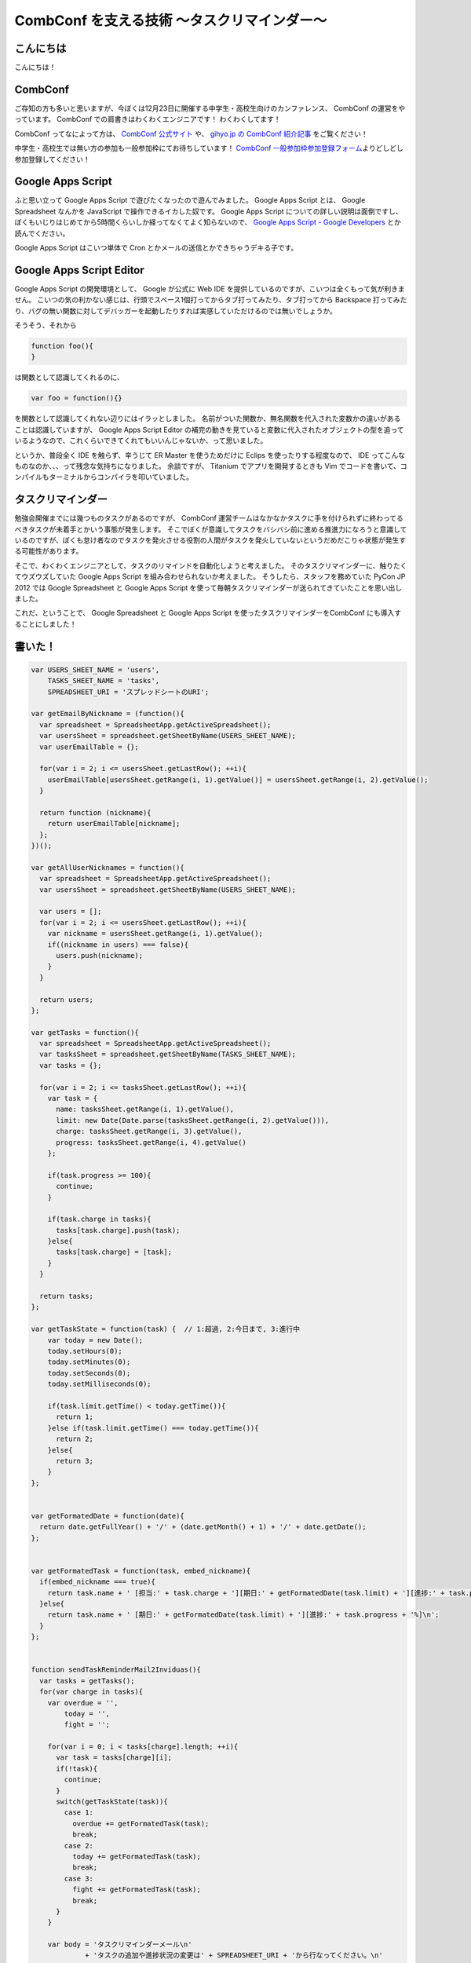 CombConf を支える技術 〜タスクリマインダー〜
============================================

こんにちは
----------

こんにちは！

CombConf
--------

ご存知の方も多いと思いますが、今ぼくは12月23日に開催する中学生・高校生向けのカンファレンス、 CombConf の運営をやっています。
CombConf での肩書きはわくわくエンジニアです！
わくわくしてます！

CombConf ってなによって方は、 `CombConf 公式サイト <http://combconf.com/>`__ や、 `gihyo.jp の CombConf 紹介記事 <http://gihyo.jp/news/info/2012/11/2701>`__ をご覧ください！

中学生・高校生では無い方の参加も一般参加枠にてお待ちしています！
`CombConf 一般参加枠参加登録フォーム <http://connpass.com/event/1205/>`__\ よりどしどし参加登録してください！

Google Apps Script
------------------

ふと思い立って Google Apps Script で遊びたくなったので遊んでみました。
Google Apps Script とは、 Google Spreadsheet なんかを JavaScript で操作できるイカした奴です。
Google Apps Script についての詳しい説明は面倒ですし、ぼくもいじりはじめてから5時間くらいしか経ってなくてよく知らないので、 `Google Apps Script - Google Developers <https://developers.google.com/apps-script/>`__ とか読んでください。

Google Apps Script はこいつ単体で Cron とかメールの送信とかできちゃうデキる子です。

Google Apps Script Editor
--------------------------

Google Apps Script の開発環境として、 Google が公式に Web IDE を提供しているのですが、こいつは全くもって気が利きません。
こいつの気の利かない感じは、行頭でスペース1個打ってからタブ打ってみたり、タブ打ってから Backspace 打ってみたり、バグの無い関数に対してデバッガーを起動したりすれば実感していただけるのでは無いでしょうか。

そうそう、それから

.. code-block:: js

    function foo(){
    }

は関数として認識してくれるのに、

.. code-block:: js

    var foo = function(){}

を関数として認識してくれない辺りにはイラッとしました。
名前がついた関数か、無名関数を代入された変数かの違いがあることは認識していますが、 Google Apps Script Editor の補完の動きを見ていると変数に代入されたオブジェクトの型を追っているようなので、これくらいできてくれてもいいんじゃないか、って思いました。

というか、普段全く IDE を触らず、辛うじて ER Master を使うためだけに Eclips を使ったりする程度なので、 IDE ってこんなものなのか、、、って残念な気持ちになりました。
余談ですが、 Titanium でアプリを開発するときも Vim でコードを書いて、コンパイルもターミナルからコンパイラを叩いていました。

タスクリマインダー
------------------

勉強会開催までには幾つものタスクがあるのですが、 CombConf 運営チームはなかなかタスクに手を付けられずに終わってるべきタスクが未着手とかいう事態が発生します。
そこでぼくが意識してタスクをバシバシ前に進める推進力になろうと意識しているのですが、ぼくも怠け者なのでタスクを発火させる役割の人間がタスクを発火していないというだめだこりゃ状態が発生する可能性があります。

そこで、わくわくエンジニアとして、タスクのリマインドを自動化しようと考えました。
そのタスクリマインダーに、触りたくてウズウズしていた Google Apps Script を組み合わせられないか考えました。
そうしたら、スタッフを務めていた PyCon JP 2012 では Google Spreadsheet と Google Apps Script を使って毎朝タスクリマインダーが送られてきていたことを思い出しました。

これだ、ということで、 Google Spreadsheet と Google Apps Script を使ったタスクリマインダーをCombConf にも導入することにしました！

書いた！
--------

.. code-block:: js

   var USERS_SHEET_NAME = 'users',
       TASKS_SHEET_NAME = 'tasks',
       SPREADSHEET_URI = 'スプレッドシートのURI';

   var getEmailByNickname = (function(){
     var spreadsheet = SpreadsheetApp.getActiveSpreadsheet();
     var usersSheet = spreadsheet.getSheetByName(USERS_SHEET_NAME);
     var userEmailTable = {};

     for(var i = 2; i <= usersSheet.getLastRow(); ++i){
       userEmailTable[usersSheet.getRange(i, 1).getValue()] = usersSheet.getRange(i, 2).getValue();
     }

     return function (nickname){
       return userEmailTable[nickname];
     };
   })();

   var getAllUserNicknames = function(){
     var spreadsheet = SpreadsheetApp.getActiveSpreadsheet();
     var usersSheet = spreadsheet.getSheetByName(USERS_SHEET_NAME);

     var users = [];
     for(var i = 2; i <= usersSheet.getLastRow(); ++i){
       var nickname = usersSheet.getRange(i, 1).getValue();
       if((nickname in users) === false){
         users.push(nickname);
       }
     }

     return users;
   };

   var getTasks = function(){
     var spreadsheet = SpreadsheetApp.getActiveSpreadsheet();
     var tasksSheet = spreadsheet.getSheetByName(TASKS_SHEET_NAME);
     var tasks = {};

     for(var i = 2; i <= tasksSheet.getLastRow(); ++i){    
       var task = {
         name: tasksSheet.getRange(i, 1).getValue(),
         limit: new Date(Date.parse(tasksSheet.getRange(i, 2).getValue())),
         charge: tasksSheet.getRange(i, 3).getValue(),
         progress: tasksSheet.getRange(i, 4).getValue()
       };

       if(task.progress >= 100){
         continue;
       }

       if(task.charge in tasks){
         tasks[task.charge].push(task);
       }else{
         tasks[task.charge] = [task];
       }
     }

     return tasks;
   };

   var getTaskState = function(task) {  // 1:超過, 2:今日まで, 3:進行中
       var today = new Date();
       today.setHours(0);
       today.setMinutes(0);
       today.setSeconds(0);
       today.setMilliseconds(0);

       if(task.limit.getTime() < today.getTime()){
         return 1;
       }else if(task.limit.getTime() === today.getTime()){
         return 2;
       }else{
         return 3;
       }
   };


   var getFormatedDate = function(date){
     return date.getFullYear() + '/' + (date.getMonth() + 1) + '/' + date.getDate();
   };


   var getFormatedTask = function(task, embed_nickname){
     if(embed_nickname === true){
       return task.name + ' [担当:' + task.charge + '][期日:' + getFormatedDate(task.limit) + '][進捗:' + task.progress + '%]\n';
     }else{
       return task.name + ' [期日:' + getFormatedDate(task.limit) + '][進捗:' + task.progress + '%]\n';
     }
   };


   function sendTaskReminderMail2Inviduas(){
     var tasks = getTasks();
     for(var charge in tasks){
       var overdue = '',
           today = '',
           fight = '';

       for(var i = 0; i < tasks[charge].length; ++i){
         var task = tasks[charge][i];
         if(!task){
           continue;
         }
         switch(getTaskState(task)){
           case 1:
             overdue += getFormatedTask(task);
             break;
           case 2:
             today += getFormatedTask(task);
             break;
           case 3:
             fight += getFormatedTask(task);
             break;
         }
       }

       var body = 'タスクリマインダーメール\n'
                + 'タスクの追加や進捗状況の変更は' + SPREADSHEET_URI + 'から行なってください。\n'
                + '\n==========期限切れ==========\n'
                + overdue
                + '\n==========今日まで==========\n'
                + today
                + '\n==========頑張って==========\n'
                + fight;

       sendEmail(
         getEmailByNickname(charge),
         'タスクリマインダー for ' + charge,
         body
       );
     }
   };


   function sendTaskReminderMail2All(){
     var tasks = getTasks(),
         overdue = '',
         today = '',
         fight = '';

     for(var charge in tasks){        
       for(var i = 0; i < tasks[charge].length; ++i){
         var task = tasks[charge][i];
         if(!task){
           continue;
         }
         switch(getTaskState(task)){
           case 1:
             overdue += getFormatedTask(task, true);
             break;
           case 2:
             today += getFormatedTask(task, true);
             break;
           case 3:
             fight += getFormatedTask(task, true);
             break;
         }
       }
     }

     var body = 'タスクリマインダーメール\n'
              + 'タスクの追加や進捗状況の変更は' + SPREADSHEET_URI + 'から行なってください。\n'
              + '\n==========期限切れ==========\n'
              + overdue
              + '\n==========今日まで==========\n'
              + today
              + '\n==========頑張って==========\n'
              + fight;

     var nicknames = getAllUserNicknames();
     for(var i = 0; i < nicknames.length; ++i){
       sendEmail(
         getEmailByNickname(nicknames[i]),
         'タスクリマインダー',
         body
       );
     }
   };


   var sendEmail = function(recipient, title, body){
     MailApp.sendEmail(recipient, '[自動送信メール]' + title, body);  
   };

使い方
------

#. 新しいスプレッドシートを作る
#. シートを追加する

   -  タスクを書いていくためのシートと、通知先のメールアドレスを書いていくためのシート、計2枚のシートが必要です

#. わかりやすいようにシートの名前を適当に変更する(オプション)
#. ツール -> スクリプトエディタ -> スプレッドシート
#. 上記のコードをペースト
#. タスクを書くシートの名前をTASKS\_SHEET\_NAME に設定する
#. ユーザーを書くシートの名前をUSERS\_SHEET\_NAME に設定する
#. タスク用のシートに以下のフォーマットでタスクを書く

   -  1列目: タスク名
   -  2列目: 期日(YYYY/MM/DD)
   -  3列目: 担当者
   -  4列目: 進捗度(百分率)

#. 通知先メールアドレス用のシートに以下のフォーマットでニックネームとメールアドレスのペアを書いていく

   -  1列目: ニックネーム

      -  タスク用シートの担当者名と1:1 で対応する必要があります

   -  2列目: 通知先メールアドレス

※各シートの1行目は項目名として使われることを想定しているので、1行目に書いてあるタスクやメールアドレスは読まれません。

ありがとうございました！
------------------------

寝てないのでさくっと書くつもりでしたが、気づいたら2610文字の長文になってました。
お読み頂きありがとうございました。
Happy Hacking!!!
